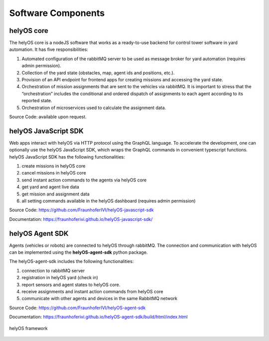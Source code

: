 Software Components 
===================

helyOS core
-----------

The helyOS core is a nodeJS software that works as a ready-to-use backend for control tower software in yard automation. It has five responsibilities: 

1. Automated configuration of the rabbitMQ server to be used as message broker for yard automation (requires admin permission).
2. Collection of the yard state (obstacles, map, agent ids and positions, etc.).
3. Provision of an API endpoint for frontend apps for creating missions and accessing the yard state.
4. Orchestration of mission assignments that are sent to the vehicles via rabbitMQ. It is important to stress that the “orchestration” includes the conditional and ordered dispatch of assignments to each agent according to its reported state.
5. Orchestration of microservices used to calculate the assignment data.

Source Code: available upon request.


helyOS JavaScript SDK
---------------------

Web apps interact with helyOS via HTTP protocol using the GraphQL language. To accelerate the development, one can optionally use the helyOS JavaScript SDK, which wraps the GraphQL commands in convenient typescript functions. helyOS JavaScript SDK has the following functionalities:

1. create missions in helyOS core
2. cancel missions in helyOS core
3. send instant action commands to the agents via helyOS core
4. get yard and agent live data 
5. get mission and assignment data
6. all setting commands available in the helyOS dashboard (requires admin permission)

Source Code: https://github.com/FraunhoferIVI/helyOS-javascript-sdk

Documentation: https://fraunhoferivi.github.io/helyOS-javascript-sdk/

helyOS Agent SDK
----------------

Agents (vehicles or robots) are connected to helyOS through rabbitMQ. The connection and communication with helyOS can be implemented using the **helyOS-agent-sdk** python package.

The helyOS-agent-sdk includes the following functionalities:

1. connection to rabbitMQ server
2. registration in helyOS yard (check in)
3. report sensors and agent states to helyOS core.
4. receive assignments and instant action commands from helyOS core
5. communicate with other agents and devices in the same RabbitMQ network

Source Code: https://github.com/FraunhoferIVI/helyOS-agent-sdk

Documentation: https://fraunhoferivi.github.io/helyOS-agent-sdk/build/html/index.html

.. figure:: ./img/helyos-framework.png
    :align: center
    :width: 700

    helyOS framework